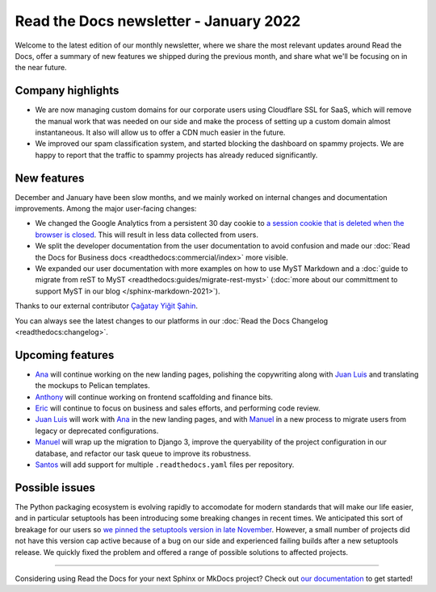 .. post:: January 12, 2022
   :tags: newsletter, python
   :author: Juan Luis
   :location: MAD

.. meta::
   :description lang=en:
      Company updates and new features from last month,
      current focus, and upcoming features in January.

Read the Docs newsletter - January 2022
=======================================

Welcome to the latest edition of our monthly newsletter, where we
share the most relevant updates around Read the Docs,
offer a summary of new features we shipped
during the previous month,
and share what we'll be focusing on in the near future.

Company highlights
------------------

- We are now managing custom domains for our corporate users using Cloudflare SSL for SaaS,
  which will remove the manual work that was needed on our side
  and make the process of setting up a custom domain almost instantaneous.
  It also will allow us to offer a CDN much easier in the future.
- We improved our spam classification system, and started blocking the dashboard
  on spammy projects. We are happy to report that the traffic to spammy projects
  has already reduced significantly.

New features
------------

December and January have been slow months,
and we mainly worked on internal changes and documentation improvements.
Among the major user-facing changes:

- We changed the Google Analytics from a persistent 30 day cookie
  to `a session cookie that is deleted when the browser is
  closed <https://github.com/readthedocs/readthedocs.org/pull/8694>`_.
  This will result in less data collected from users.
- We split the developer documentation from the user documentation to avoid confusion
  and made our :doc:`Read the Docs for Business docs <readthedocs:commercial/index>` more visible.
- We expanded our user documentation with more examples on how to use MyST Markdown
  and a :doc:`guide to migrate from reST to MyST <readthedocs:guides/migrate-rest-myst>`
  (:doc:`more about our committment to support MyST in our blog </sphinx-markdown-2021>`).

Thanks to our external contributor `Çağatay Yiğit Şahin`_.

You can always see the latest changes to our platforms in our :doc:`Read the Docs
Changelog <readthedocs:changelog>`.

.. _Çağatay Yiğit Şahin: https://github.com/cagatay-y

Upcoming features
-----------------

- Ana_ will continue working on the new landing pages,
  polishing the copywriting along with `Juan Luis`_
  and translating the mockups to Pelican templates.
- Anthony_ will continue working on frontend scaffolding
  and finance bits.
- Eric_ will continue to focus on business and sales efforts,
  and performing code review.
- `Juan Luis`_ will work with Ana_ in the new landing pages,
  and with Manuel_ in a new process to migrate users from legacy
  or deprecated configurations.
- Manuel_ will wrap up the migration to Django 3,
  improve the queryability of the project configuration in our database,
  and refactor our task queue to improve its robustness. 
- Santos_ will add support for multiple ``.readthedocs.yaml`` files per repository.

Possible issues
---------------

The Python packaging ecosystem is evolving rapidly
to accomodate for modern standards that will make our life easier,
and in particular setuptools has been introducing some breaking changes in recent times.
We anticipated this sort of breakage for our users
so `we pinned the setuptools version in late
November <https://github.com/readthedocs/readthedocs.org/pull/8711>`_.
However, a small number of projects did not have this version cap active
because of a bug on our side
and experienced failing builds after a new setuptools release.
We quickly fixed the problem
and offered a range of possible solutions to affected projects.

----

Considering using Read the Docs for your next Sphinx or MkDocs project?
Check out `our documentation <https://docs.readthedocs.io/>`_ to get started!

.. _Ana: https://github.com/nienn
.. _Anthony: https://github.com/agjohnson
.. _Eric: https://github.com/ericholscher
.. _Juan Luis: https://github.com/astrojuanlu
.. _Manuel: https://github.com/humitos
.. _Santos: https://github.com/stsewd
